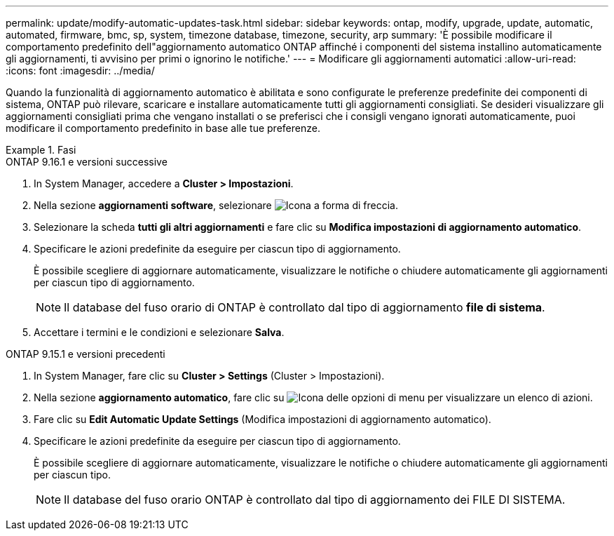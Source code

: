 ---
permalink: update/modify-automatic-updates-task.html 
sidebar: sidebar 
keywords: ontap, modify, upgrade, update, automatic, automated, firmware, bmc, sp, system, timezone database, timezone, security, arp 
summary: 'È possibile modificare il comportamento predefinito dell"aggiornamento automatico ONTAP affinché i componenti del sistema installino automaticamente gli aggiornamenti, ti avvisino per primi o ignorino le notifiche.' 
---
= Modificare gli aggiornamenti automatici
:allow-uri-read: 
:icons: font
:imagesdir: ../media/


[role="lead"]
Quando la funzionalità di aggiornamento automatico è abilitata e sono configurate le preferenze predefinite dei componenti di sistema, ONTAP può rilevare, scaricare e installare automaticamente tutti gli aggiornamenti consigliati.  Se desideri visualizzare gli aggiornamenti consigliati prima che vengano installati o se preferisci che i consigli vengano ignorati automaticamente, puoi modificare il comportamento predefinito in base alle tue preferenze.

.Fasi
[role="tabbed-block"]
====
.ONTAP 9.16.1 e versioni successive
--
. In System Manager, accedere a *Cluster > Impostazioni*.
. Nella sezione *aggiornamenti software*, selezionare image:icon_arrow.gif["Icona a forma di freccia"].
. Selezionare la scheda *tutti gli altri aggiornamenti* e fare clic su *Modifica impostazioni di aggiornamento automatico*.
. Specificare le azioni predefinite da eseguire per ciascun tipo di aggiornamento.
+
È possibile scegliere di aggiornare automaticamente, visualizzare le notifiche o chiudere automaticamente gli aggiornamenti per ciascun tipo di aggiornamento.

+

NOTE: Il database del fuso orario di ONTAP è controllato dal tipo di aggiornamento *file di sistema*.

. Accettare i termini e le condizioni e selezionare *Salva*.


--
.ONTAP 9.15.1 e versioni precedenti
--
. In System Manager, fare clic su *Cluster > Settings* (Cluster > Impostazioni).
. Nella sezione *aggiornamento automatico*, fare clic su image:icon_kabob.gif["Icona delle opzioni di menu"] per visualizzare un elenco di azioni.
. Fare clic su *Edit Automatic Update Settings* (Modifica impostazioni di aggiornamento automatico).
. Specificare le azioni predefinite da eseguire per ciascun tipo di aggiornamento.
+
È possibile scegliere di aggiornare automaticamente, visualizzare le notifiche o chiudere automaticamente gli aggiornamenti per ciascun tipo.

+

NOTE: Il database del fuso orario ONTAP è controllato dal tipo di aggiornamento dei FILE DI SISTEMA.



--
====
